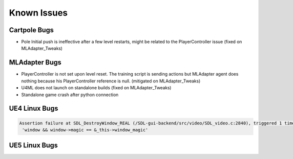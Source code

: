 Known Issues
============

Cartpole Bugs
~~~~~~~~~~~~~

* Pole Initial push is ineffective after a few level restarts, might be related to the PlayerController issue (fixed on MLAdapter_Tweaks)


MLAdapter Bugs
~~~~~~~~~~

* PlayerController is not set upon level reset. The training script is sending actions but MLAdapter agent does nothing because his PlayerController reference is null. (mitigated on MLAdapter_Tweaks)

* U4ML does not launch on standalone builds (fixed on MLAdapter_Tweaks)

* Standalone game crash after python connection

UE4 Linux Bugs
~~~~~~~~~~~~~~

.. code-block::

   Assertion failure at SDL_DestroyWindow_REAL (/SDL-gui-backend/src/video/SDL_video.c:2840), triggered 1 time:
    'window && window->magic == &_this->window_magic'


UE5 Linux Bugs
~~~~~~~~~~~~~~


